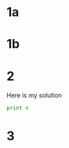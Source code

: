 #+PROPERTY: NAME John Doe
* 1a
  :PROPERTIES:
  :lettergrade: B
  :END:
* 1b
  :PROPERTIES:
  :lettergrade: A
  :END:
* 2
  :PROPERTIES:
  :lettergrade: B
  :END:
Here is my solution
#+BEGIN_SRC python
print 4
#+END_SRC

#+RESULTS:
: 4

* 3
  :PROPERTIES:
  :lettergrade: B
  :END:
